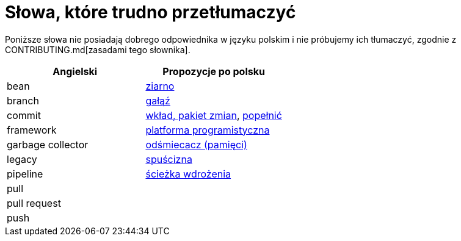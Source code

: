 # Słowa, które trudno przetłumaczyć

Poniższe słowa nie posiadają dobrego odpowiednika w języku polskim i nie próbujemy ich tłumaczyć, zgodnie z CONTRIBUTING.md[zasadami tego słownika].

[options="header"]
|===
| Angielski | Propozycje po polsku

| bean
| https://github.com/nurkiewicz/polski-w-it/pull/12[ziarno]

| branch
| https://github.com/nurkiewicz/polski-w-it/pull/118[gałąź]

| commit
| https://github.com/nurkiewicz/polski-w-it/pull/117[wkład, pakiet zmian], https://github.com/nurkiewicz/polski-w-it/pull/145/files[popełnić]

| framework
| https://github.com/nurkiewicz/polski-w-it/pull/15[platforma programistyczna]

| garbage collector
| https://github.com/nurkiewicz/polski-w-it/pull/19[odśmiecacz (pamięci)]

| legacy
| https://github.com/nurkiewicz/polski-w-it/pull/144[spuścizna]

| pipeline
| https://github.com/nurkiewicz/polski-w-it/pull/90[ścieżka wdrożenia]

| pull
|

| pull request
|

| push
|

|===

